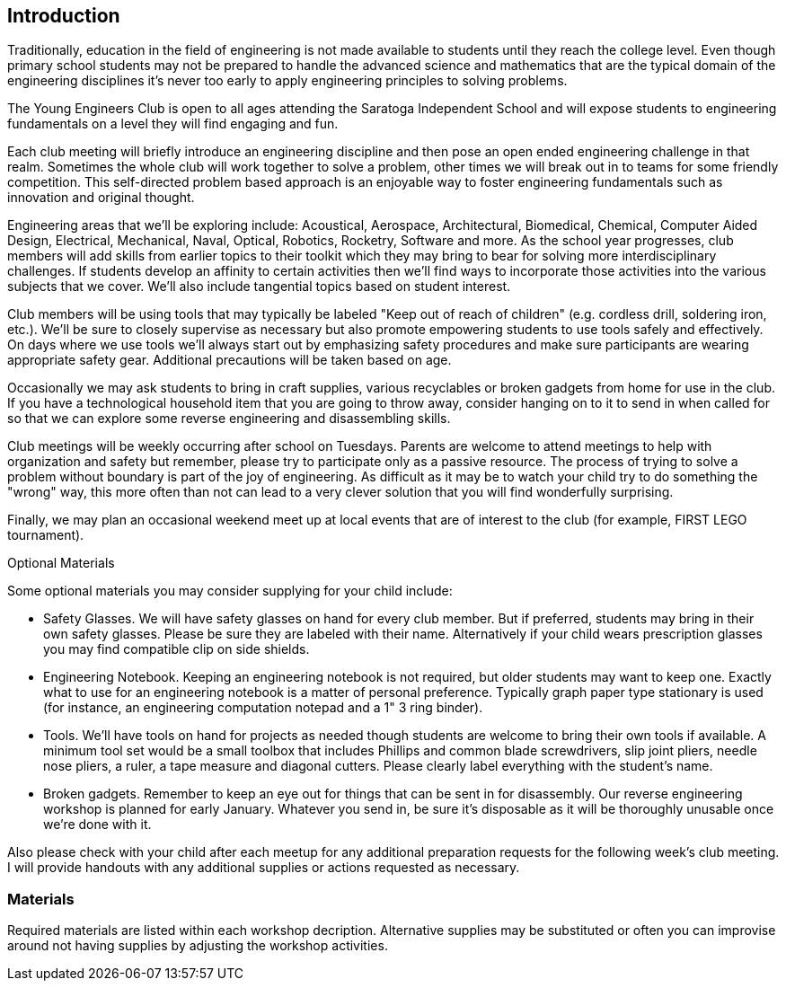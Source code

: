 == Introduction

Traditionally, education in the field of engineering is not made available to
students until they reach the college level. Even though primary school
students may not be prepared to handle the advanced science and mathematics
that are the typical domain of the engineering disciplines it's never too early
to apply engineering principles to solving problems.

The Young Engineers Club is open to all ages attending the Saratoga Independent
School and will expose students to engineering fundamentals on a level they
will find engaging and fun.

Each club meeting will briefly introduce an engineering discipline and then
pose an open ended engineering challenge in that realm.  Sometimes the whole
club will work together to solve a problem, other times we will break out in to
teams for some friendly competition. This self-directed problem based
approach is an enjoyable way to foster engineering fundamentals such as
innovation and original thought.

Engineering areas that we'll be exploring include: Acoustical, Aerospace,
Architectural, Biomedical, Chemical, Computer Aided Design, Electrical,
Mechanical, Naval, Optical, Robotics, Rocketry, Software and more.  As the
school year progresses, club members will add skills from earlier topics to
their toolkit which they may bring to bear for solving more interdisciplinary
challenges. If students develop an affinity to certain activities then we'll
find ways to incorporate those activities into the various subjects that we
cover. We'll also include tangential topics based on student interest.

Club members will be using tools that may typically be labeled "Keep out of
reach of children" (e.g. cordless drill, soldering iron, etc.). We'll be sure
to closely supervise as necessary but also promote empowering students to use
tools safely and effectively. On days where we use tools we'll always start out
by emphasizing safety procedures and make sure participants are wearing
appropriate safety gear. Additional precautions will be taken based on age.

Occasionally we may ask students to bring in craft supplies, various
recyclables or broken gadgets from home for use in the club. If you have a
technological household item that you are going to throw away, consider hanging
on to it to send in when called for so that we can explore some reverse
engineering and disassembling skills.

Club meetings will be weekly occurring after school on Tuesdays. Parents are
welcome to attend meetings to help with organization and safety but remember,
please try to participate only as a passive resource. The process of trying to
solve a problem without boundary is part of the joy of engineering. As
difficult as it may be to watch your child try to do something the "wrong" way,
this more often than not can lead to a very clever solution that you will find
wonderfully surprising.

Finally, we may plan an occasional weekend meet up at local events that are of
interest to the club (for example, FIRST LEGO tournament).

.Optional Materials

Some optional materials you may consider supplying for your child include:

* Safety Glasses. We will have safety glasses on hand for
  every club member. But if preferred, students may bring in their own safety
  glasses. Please be sure they are labeled with their name. Alternatively if
  your child wears prescription glasses you may find compatible clip on side
  shields.
* Engineering Notebook. Keeping an engineering notebook is not required, but
  older students may want to keep one. Exactly what to use for an engineering
  notebook is a matter of personal preference. Typically graph paper type
  stationary is used (for instance, an engineering computation notepad and a 1"
  3 ring binder).
* Tools. We'll have tools on hand for projects as needed though students are
  welcome to bring their own tools if available. A minimum tool set would be a
  small toolbox that includes Phillips and common blade screwdrivers, slip
  joint pliers, needle nose pliers, a ruler, a tape measure and diagonal
  cutters.  Please clearly label everything with the student's name.
* Broken gadgets. Remember to keep an eye out for things that can be sent
  in for disassembly. Our reverse engineering workshop is planned for early
  January. Whatever you send in, be sure it's disposable as it will be
  thoroughly unusable once we're done with it.

Also please check with your child after each meetup for any additional
preparation requests for the following week's club meeting. I will provide
handouts with any additional supplies or actions requested as necessary.


=== Materials

Required materials are listed within each workshop decription.
Alternative supplies may be substituted or often you can improvise
around not having supplies by adjusting the workshop activities.

// vim: set syntax=asciidoc:
